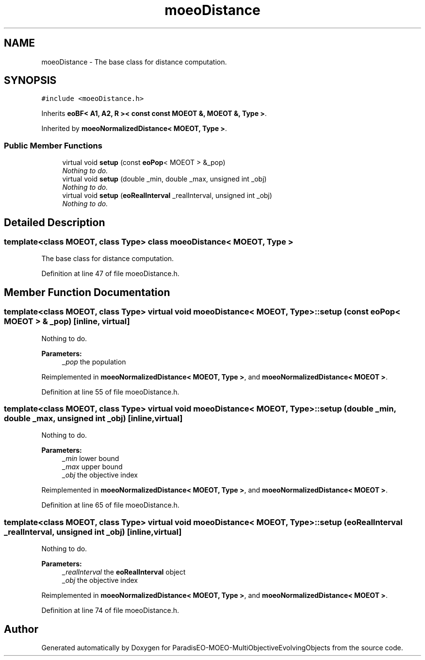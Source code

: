 .TH "moeoDistance" 3 "13 Mar 2008" "Version 1.1" "ParadisEO-MOEO-MultiObjectiveEvolvingObjects" \" -*- nroff -*-
.ad l
.nh
.SH NAME
moeoDistance \- The base class for distance computation.  

.PP
.SH SYNOPSIS
.br
.PP
\fC#include <moeoDistance.h>\fP
.PP
Inherits \fBeoBF< A1, A2, R >< const const MOEOT &, MOEOT &, Type >\fP.
.PP
Inherited by \fBmoeoNormalizedDistance< MOEOT, Type >\fP.
.PP
.SS "Public Member Functions"

.in +1c
.ti -1c
.RI "virtual void \fBsetup\fP (const \fBeoPop\fP< MOEOT > &_pop)"
.br
.RI "\fINothing to do. \fP"
.ti -1c
.RI "virtual void \fBsetup\fP (double _min, double _max, unsigned int _obj)"
.br
.RI "\fINothing to do. \fP"
.ti -1c
.RI "virtual void \fBsetup\fP (\fBeoRealInterval\fP _realInterval, unsigned int _obj)"
.br
.RI "\fINothing to do. \fP"
.in -1c
.SH "Detailed Description"
.PP 

.SS "template<class MOEOT, class Type> class moeoDistance< MOEOT, Type >"
The base class for distance computation. 
.PP
Definition at line 47 of file moeoDistance.h.
.SH "Member Function Documentation"
.PP 
.SS "template<class MOEOT, class Type> virtual void \fBmoeoDistance\fP< MOEOT, Type >::setup (const \fBeoPop\fP< MOEOT > & _pop)\fC [inline, virtual]\fP"
.PP
Nothing to do. 
.PP
\fBParameters:\fP
.RS 4
\fI_pop\fP the population 
.RE
.PP

.PP
Reimplemented in \fBmoeoNormalizedDistance< MOEOT, Type >\fP, and \fBmoeoNormalizedDistance< MOEOT >\fP.
.PP
Definition at line 55 of file moeoDistance.h.
.SS "template<class MOEOT, class Type> virtual void \fBmoeoDistance\fP< MOEOT, Type >::setup (double _min, double _max, unsigned int _obj)\fC [inline, virtual]\fP"
.PP
Nothing to do. 
.PP
\fBParameters:\fP
.RS 4
\fI_min\fP lower bound 
.br
\fI_max\fP upper bound 
.br
\fI_obj\fP the objective index 
.RE
.PP

.PP
Reimplemented in \fBmoeoNormalizedDistance< MOEOT, Type >\fP, and \fBmoeoNormalizedDistance< MOEOT >\fP.
.PP
Definition at line 65 of file moeoDistance.h.
.SS "template<class MOEOT, class Type> virtual void \fBmoeoDistance\fP< MOEOT, Type >::setup (\fBeoRealInterval\fP _realInterval, unsigned int _obj)\fC [inline, virtual]\fP"
.PP
Nothing to do. 
.PP
\fBParameters:\fP
.RS 4
\fI_realInterval\fP the \fBeoRealInterval\fP object 
.br
\fI_obj\fP the objective index 
.RE
.PP

.PP
Reimplemented in \fBmoeoNormalizedDistance< MOEOT, Type >\fP, and \fBmoeoNormalizedDistance< MOEOT >\fP.
.PP
Definition at line 74 of file moeoDistance.h.

.SH "Author"
.PP 
Generated automatically by Doxygen for ParadisEO-MOEO-MultiObjectiveEvolvingObjects from the source code.

